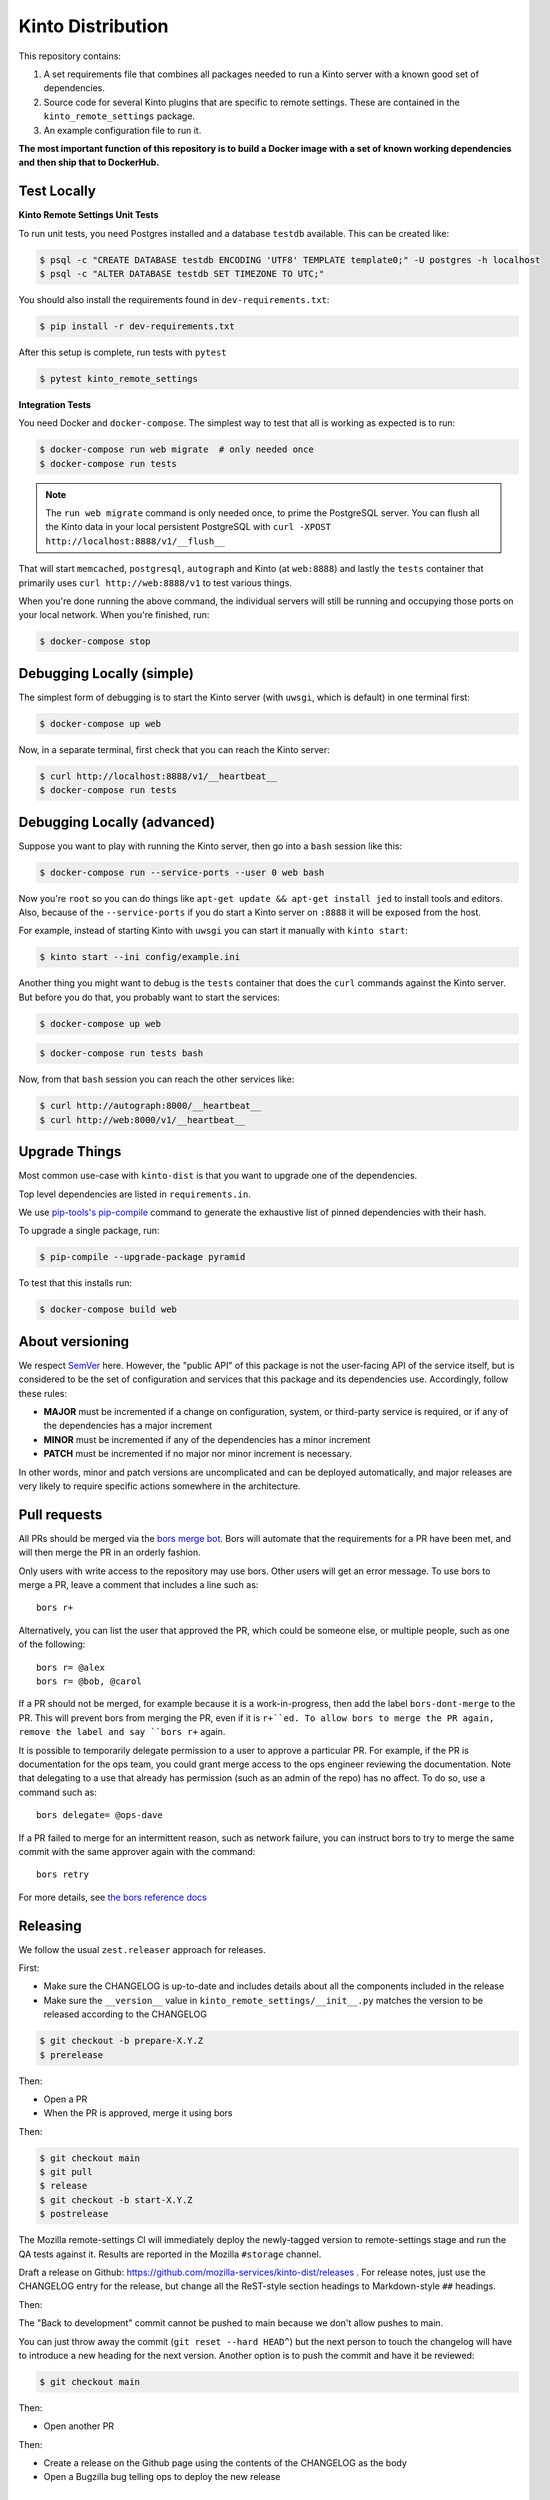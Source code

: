 Kinto Distribution
==================

.. image:: https://circleci.com/gh/mozilla-services/kinto-dist/tree/main.svg?style=svg
   :target: https://circleci.com/gh/mozilla-services/kinto-dist

This repository contains:

1. A set requirements file that combines all packages needed to run a Kinto
   server with a known good set of dependencies.
2. Source code for several Kinto plugins that are specific to remote settings.
   These are contained in the ``kinto_remote_settings`` package.
3. An example configuration file to run it.

**The most important function of this repository is to build a Docker image
with a set of known working dependencies and then ship that to DockerHub.**

Test Locally
------------

**Kinto Remote Settings Unit Tests**

To run unit tests, you need Postgres installed and a database ``testdb`` available. This can be created like:

.. code-block:: shell

    $ psql -c "CREATE DATABASE testdb ENCODING 'UTF8' TEMPLATE template0;" -U postgres -h localhost
    $ psql -c "ALTER DATABASE testdb SET TIMEZONE TO UTC;"

You should also install the requirements found in ``dev-requirements.txt``:

.. code-block:: shell

    $ pip install -r dev-requirements.txt

After this setup is complete, run tests with ``pytest``

.. code-block:: shell

    $ pytest kinto_remote_settings


**Integration Tests**

You need Docker and ``docker-compose``. The simplest way to test that
all is working as expected is to run:

.. code-block:: shell

    $ docker-compose run web migrate  # only needed once
    $ docker-compose run tests

.. note:: The ``run web migrate`` command is only needed once, to prime the
          PostgreSQL server. You can flush
          all the Kinto data in your local persistent PostgreSQL with
          ``curl -XPOST http://localhost:8888/v1/__flush__``

That will start ``memcached``, ``postgresql``, ``autograph`` and Kinto (at ``web:8888``)
and lastly the ``tests`` container that primarily
uses ``curl http://web:8888/v1`` to test various things.

When you're done running the above command, the individual servers will still
be running and occupying those ports on your local network. When you're
finished, run:

.. code-block:: shell

    $ docker-compose stop

Debugging Locally (simple)
--------------------------

The simplest form of debugging is to start the Kinto server (with ``uwsgi``,
which is default) in one terminal first:

.. code-block:: shell

    $ docker-compose up web

Now, in a separate terminal, first check that you can reach the Kinto
server:

.. code-block:: shell

    $ curl http://localhost:8888/v1/__heartbeat__
    $ docker-compose run tests

Debugging Locally (advanced)
----------------------------

Suppose you want to play with running the Kinto server, then go into
a ``bash`` session like this:

.. code-block:: shell

    $ docker-compose run --service-ports --user 0 web bash

Now you're ``root`` so you can do things like ``apt-get update && apt-get install jed``
to install tools and editors. Also, because of the ``--service-ports`` if you do
start a Kinto server on ``:8888`` it will be exposed from the host.

For example, instead of starting Kinto with ``uwsgi`` you can start it
manually with ``kinto start``:

.. code-block:: shell

    $ kinto start --ini config/example.ini

Another thing you might want to debug is the ``tests`` container that does
the ``curl`` commands against the Kinto server. But before you do that,
you probably want to start the services:

.. code-block:: shell

    $ docker-compose up web

.. code-block:: shell

    $ docker-compose run tests bash

Now, from that ``bash`` session you can reach the other services like:

.. code-block:: shell

    $ curl http://autograph:8000/__heartbeat__
    $ curl http://web:8000/v1/__heartbeat__


Upgrade Things
--------------

Most common use-case with ``kinto-dist`` is that you want to upgrade one
of the dependencies. 

Top level dependencies are listed in ``requirements.in``.

We use `pip-tools's pip-compile <https://pypi.org/project/pip-tools/>`_ command to generate the exhaustive list of pinned dependencies with their hash.

To upgrade a single package, run:

.. code-block:: shell

    $ pip-compile --upgrade-package pyramid

To test that this installs run:

.. code-block:: shell

    $ docker-compose build web


About versioning
----------------

We respect `SemVer <http://semver.org>`_ here. However, the "public API" of this package is not the user-facing API of the service itself, but is considered to be the set of configuration and services that this package and its dependencies use. Accordingly, follow these rules:

* **MAJOR** must be incremented if a change on configuration, system, or third-party service is required, or if any of the dependencies has a major increment
* **MINOR** must be incremented if any of the dependencies has a minor increment
* **PATCH** must be incremented if no major nor minor increment is necessary.

In other words, minor and patch versions are uncomplicated and can be deployed automatically, and major releases are very likely to require specific actions somewhere in the architecture.



Pull requests
-------------

All PRs should be merged via the `bors merge bot <https://bors.tech>`_. Bors
will automate that the requirements for a PR have been met, and will then
merge the PR in an orderly fashion.

Only users with write access to the repository may use bors. Other users will
get an error message. To use bors to merge a PR, leave a comment that
includes a line such as::

    bors r+

Alternatively, you can list the user that approved the PR, which could be
someone else, or multiple people, such as one of the following::

    bors r= @alex
    bors r= @bob, @carol

If a PR should not be merged, for example because it is a work-in-progress,
then add the label ``bors-dont-merge`` to the PR. This will prevent bors from
merging the PR, even if it is ``r+``ed. To allow bors to merge the PR again,
remove the label and say ``bors r+`` again.

It is possible to temporarily delegate permission to a user to approve a
particular PR. For example, if the PR is documentation for the ops team, you
could grant merge access to the ops engineer reviewing the documentation.
Note that delegating to a use that already has permission (such as an admin
of the repo) has no affect. To do so, use a command such as::

    bors delegate= @ops-dave

If a PR failed to merge for an intermittent reason, such as network failure,
you can instruct bors to try to merge the same commit with the same approver
again with the command::

    bors retry

For more details, see `the bors reference docs <https://bors.tech/documentation/>`_

Releasing
---------

We follow the usual ``zest.releaser`` approach for releases.

First:

- Make sure the CHANGELOG is up-to-date and includes details about all the components included in the release
- Make sure the ``__version__`` value in ``kinto_remote_settings/__init__.py`` matches the version to be released according to the CHANGELOG

.. code-block:: bash

  $ git checkout -b prepare-X.Y.Z
  $ prerelease

Then:

- Open a PR
- When the PR is approved, merge it using bors

Then:

.. code-block:: bash

   $ git checkout main
   $ git pull
   $ release
   $ git checkout -b start-X.Y.Z
   $ postrelease

The Mozilla remote-settings CI will immediately deploy the
newly-tagged version to remote-settings stage and run the QA tests
against it. Results are reported in the Mozilla ``#storage`` channel.

Draft a release on Github:
https://github.com/mozilla-services/kinto-dist/releases . For release
notes, just use the CHANGELOG entry for the release, but change all
the ReST-style section headings to Markdown-style ``##`` headings.

Then:

The "Back to development" commit cannot be pushed to main because we don't allow pushes to main.

You can just throw away the commit (``git reset --hard HEAD^``) but
the next person to touch the changelog will have to introduce a new
heading for the next version. Another option is to push the commit and
have it be reviewed:

.. code-block:: bash

   $ git checkout main

Then:

- Open another PR

Then:

- Create a release on the Github page using the contents of the CHANGELOG as the body
- Open a Bugzilla bug telling ops to deploy the new release

Known Instances
---------------

To know all places where we use ``kinto-dist`` we maintain a list of in a
machine readable file ``Kinto-Instances.yml``.

Use that to update URLs of instances of ``kinto-dist``. It can be leveraged
for automation (e.g. places to upgrade) and auditing.
